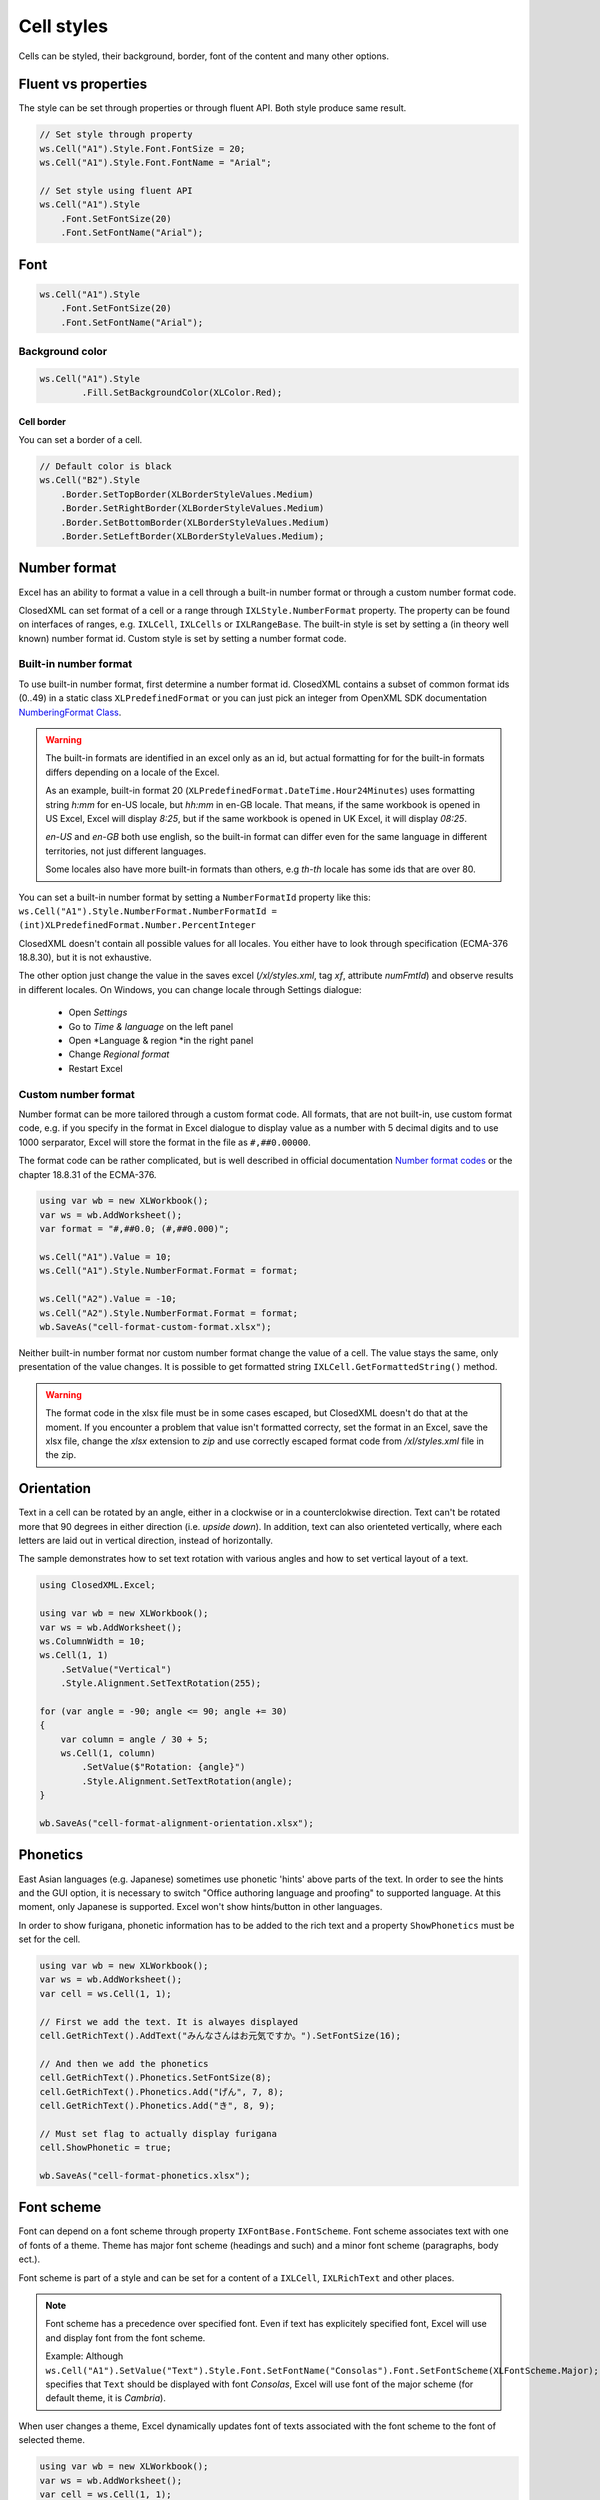 Cell styles
***********

Cells can be styled, their background, border, font of the content and many other options.

Fluent vs properties
####################
The style can be set through properties or through fluent API. Both style produce same result.

.. code-block:: csharp

   // Set style through property
   ws.Cell("A1").Style.Font.FontSize = 20;
   ws.Cell("A1").Style.Font.FontName = "Arial";

   // Set style using fluent API
   ws.Cell("A1").Style
       .Font.SetFontSize(20)
       .Font.SetFontName("Arial");

Font
####

.. code-block:: csharp

   ws.Cell("A1").Style
       .Font.SetFontSize(20)
       .Font.SetFontName("Arial");

Background color
-------------------

.. code-block:: csharp

	ws.Cell("A1").Style
		.Fill.SetBackgroundColor(XLColor.Red);

-----------
Cell border
-----------
You can set a border of a cell.

.. code-block:: csharp

   // Default color is black
   ws.Cell("B2").Style
       .Border.SetTopBorder(XLBorderStyleValues.Medium)
       .Border.SetRightBorder(XLBorderStyleValues.Medium)
       .Border.SetBottomBorder(XLBorderStyleValues.Medium)
       .Border.SetLeftBorder(XLBorderStyleValues.Medium);

Number format
#############

Excel has an ability to format a value in a cell through a built-in number
format or through a custom number format code.

.. image:: img/cell-format-number-format-dialog.png
  :alt: Number format code in a cell format dialog
  :width: 74 %
.. image:: img/cell-format-number-format-ribbon.png
  :alt: Number format options in a ribbon
  :width: 23 %

ClosedXML can set format of a cell or a range through ``IXLStyle.NumberFormat``
property. The property can be found on interfaces of ranges, e.g. ``IXLCell``,
``IXLCells`` or ``IXLRangeBase``. The built-in style is set by setting
a (in theory well known) number format id. Custom style is set by setting
a number format code.

Built-in number format
----------------------

To use built-in number format, first determine a number format id.
ClosedXML contains a subset of common format ids (0..49) in a static class
``XLPredefinedFormat`` or you can just pick an integer from OpenXML SDK
documentation `NumberingFormat Class <https://learn.microsoft.com/en-us/dotnet/api/documentformat.openxml.spreadsheet.numberingformat>`_.

.. warning::
   The built-in formats are identified in an excel only as an id, but actual
   formatting for for the built-in formats differs depending on a locale
   of the Excel.

   As an example, built-in format 20 (``XLPredefinedFormat.DateTime.Hour24Minutes``)
   uses formatting string *h:mm* for en-US locale, but *hh:mm* in en-GB locale.
   That means, if the same workbook is opened in US Excel, Excel will display *8:25*,
   but if the same workbook is opened in UK Excel, it will display *08:25*.

   *en-US* and *en-GB* both use english, so the built-in format can differ even
   for the same language in different territories, not just different languages.

   Some locales also have more built-in formats than others, e.g *th-th* locale
   has some ids that are over 80.

You can set a built-in number format by setting a ``NumberFormatId`` property like this:
``ws.Cell("A1").Style.NumberFormat.NumberFormatId = (int)XLPredefinedFormat.Number.PercentInteger``

ClosedXML doesn't contain all possible values for all locales. You either
have to look through specification (ECMA-376 18.8.30), but it is not
exhaustive.

The other option just change the value in the saves excel (`/xl/styles.xml`,
tag `xf`, attribute `numFmtId`) and observe results in different locales.
On Windows, you can change locale through Settings dialogue:
 * Open *Settings*
 * Go to *Time & language* on the left panel
 * Open *Language & region *in the right panel
 * Change *Regional format*
 * Restart Excel

Custom number format
--------------------

Number format can be more tailored through a custom format code. All formats,
that are not built-in, use custom format code, e.g. if you specify in the format
in Excel dialogue to display value as a number with 5 decimal digits and to use 1000
serparator, Excel will store the format in the file as ``#,##0.00000``.

.. image:: img/cell-format-number-custom-format-code-example.png

The format code can be rather complicated, but is well described in official
documentation `Number format codes <https://support.microsoft.com/en-us/office/number-format-codes-5026bbd6-04bc-48cd-bf33-80f18b4eae68>`_
or the chapter 18.8.31 of the ECMA-376.

.. code-block:: csharp

   using var wb = new XLWorkbook();
   var ws = wb.AddWorksheet();
   var format = "#,##0.0; (#,##0.000)";

   ws.Cell("A1").Value = 10;
   ws.Cell("A1").Style.NumberFormat.Format = format;

   ws.Cell("A2").Value = -10;
   ws.Cell("A2").Style.NumberFormat.Format = format;
   wb.SaveAs("cell-format-custom-format.xlsx");

.. image:: img/cell-format-number-custom-format-code.png
  :alt: The output of the code sample

Neither built-in number format nor custom number format change the value of
a cell. The value stays the same, only presentation of the value changes.
It is possible to get formatted string ``IXLCell.GetFormattedString()``
method.

.. warning::
   The format code in the xlsx file must be in some cases escaped, but
   ClosedXML doesn't do that at the moment. If you encounter a problem
   that value isn't formatted correcty, set the format in an Excel,
   save the xlsx file, change the *xlsx* extension to *zip* and use
   correctly escaped format code from `/xl/styles.xml` file in the zip.

Orientation
###########

Text in a cell can be rotated by an angle, either in a clockwise or in a
counterclokwise direction. Text can't be rotated more that 90 degrees in
either direction (i.e. *upside down*). In addition, text can also orienteted
vertically, where each letters are laid out in vertical direction, instead
of horizontally.

.. image:: img/cell-format-alignment-orientation-dialog.png
   :alt: An Excel dialog for setting text orientation.

The sample demonstrates how to set text rotation with various angles and
how to set vertical layout of a text.

.. code-block:: csharp

   using ClosedXML.Excel;
   
   using var wb = new XLWorkbook();
   var ws = wb.AddWorksheet();
   ws.ColumnWidth = 10;
   ws.Cell(1, 1)
       .SetValue("Vertical")
       .Style.Alignment.SetTextRotation(255);
   
   for (var angle = -90; angle <= 90; angle += 30)
   {
       var column = angle / 30 + 5;
       ws.Cell(1, column)
           .SetValue($"Rotation: {angle}")
           .Style.Alignment.SetTextRotation(angle);
   }
   
   wb.SaveAs("cell-format-alignment-orientation.xlsx");

.. image:: img/cell-format-alignment-orientation-example.png
   :alt: Output of the sample

Phonetics
#########

East Asian languages (e.g. Japanese) sometimes use phonetic 'hints' above parts
of the text. In order to see the hints and the GUI option, it is necessary to
switch "Office authoring language and proofing" to supported language. At this
moment, only Japanese is supported. Excel won't show hints/button in other
languages.

.. image:: img/cell-format-phonetic.png
  :alt: Furigana and a toggle to display phonetic information.


In order to show furigana, phonetic information has to be added to the rich
text and a property ``ShowPhonetics`` must be set for the cell.

.. code-block:: csharp

   using var wb = new XLWorkbook();
   var ws = wb.AddWorksheet();
   var cell = ws.Cell(1, 1);

   // First we add the text. It is alwayes displayed
   cell.GetRichText().AddText("みんなさんはお元気ですか。").SetFontSize(16);

   // And then we add the phonetics
   cell.GetRichText().Phonetics.SetFontSize(8);
   cell.GetRichText().Phonetics.Add("げん", 7, 8);
   cell.GetRichText().Phonetics.Add("き", 8, 9);

   // Must set flag to actually display furigana
   cell.ShowPhonetic = true;

   wb.SaveAs("cell-format-phonetics.xlsx");


Font scheme
###########

Font can depend on a font scheme through property ``IXFontBase.FontScheme``.
Font scheme associates text with one of fonts of a theme. Theme has major font
scheme (headings and such) and a minor font scheme (paragraphs, body ect.).

Font scheme is part of a style and can be set for a content of a ``IXLCell``,
``IXLRichText`` and other places.

.. note::
   Font scheme has a precedence over specified font. Even if text has
   explicitely specified font, Excel will use and display font from the font
   scheme.
   
   Example: Although ``ws.Cell("A1").SetValue("Text").Style.Font.SetFontName("Consolas").Font.SetFontScheme(XLFontScheme.Major);``
   specifies that ``Text`` should be displayed with font *Consolas*, Excel
   will use font of the major scheme (for default theme, it is *Cambria*).

When user changes a theme, Excel dynamically updates font of texts associated
with the font scheme to the font of selected theme.

.. image:: img/cell-format-rich-text-scheme.png
  :alt: A demonstration of how the text looks before theme change and after theme change.

.. code-block:: csharp

   using var wb = new XLWorkbook();
   var ws = wb.AddWorksheet();
   var cell = ws.Cell(1, 1);
   cell.Style.Font.FontSize = 25;
   
   cell.GetRichText()
       .AddText("Major scheme")
           .SetFontScheme(XLFontScheme.Major)
       .AddText(" ")
       .AddText("Minor scheme")
           .SetFontScheme(XLFontScheme.Minor)
       .AddText(" ")
       .AddText("No scheme")
           .SetFontName("Century")
           .SetFontScheme(XLFontScheme.None);

   wb.SaveAs("cell-format-font-scheme.xlsx");
